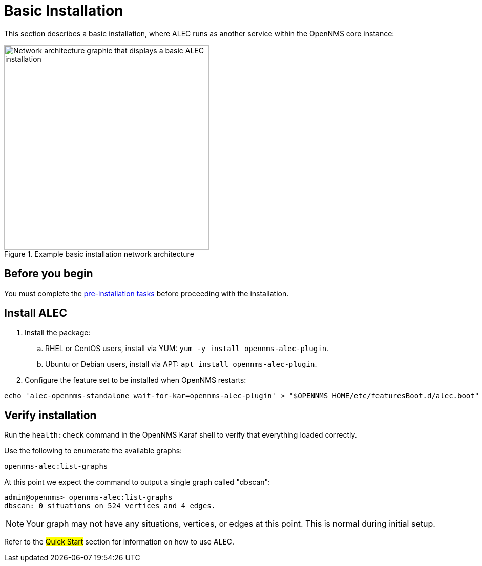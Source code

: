 
:imagesdir: ../assets/images
= Basic Installation

This section describes a basic installation, where ALEC runs as another service within the OpenNMS core instance:

.Example basic installation network architecture
image::basic_deployment.png[Network architecture graphic that displays a basic ALEC installation, 400]

== Before you begin

You must complete the xref:install:pre_install.adoc[pre-installation tasks] before proceeding with the installation.

== Install ALEC

. Install the package:
.. RHEL or CentOS users, install via YUM: `yum -y install opennms-alec-plugin`.
.. Ubuntu or Debian users, install via APT: `apt install opennms-alec-plugin`.
. Configure the feature set to be installed when OpenNMS restarts:

[source, karaf]
----
echo 'alec-opennms-standalone wait-for-kar=opennms-alec-plugin' > "$OPENNMS_HOME/etc/featuresBoot.d/alec.boot"
----

== Verify installation

Run the `health:check` command in the OpenNMS Karaf shell to verify that everything loaded correctly.

Use the following to enumerate the available graphs:

[source,karaf]
----
opennms-alec:list-graphs
----

At this point we expect the command to output a single graph called "dbscan":

[source, karaf]
----
admin@opennms> opennms-alec:list-graphs
dbscan: 0 situations on 524 vertices and 4 edges.
----

NOTE: Your graph may not have any situations, vertices, or edges at this point.
This is normal during initial setup.

Refer to the ##Quick Start## section for information on how to use ALEC.
